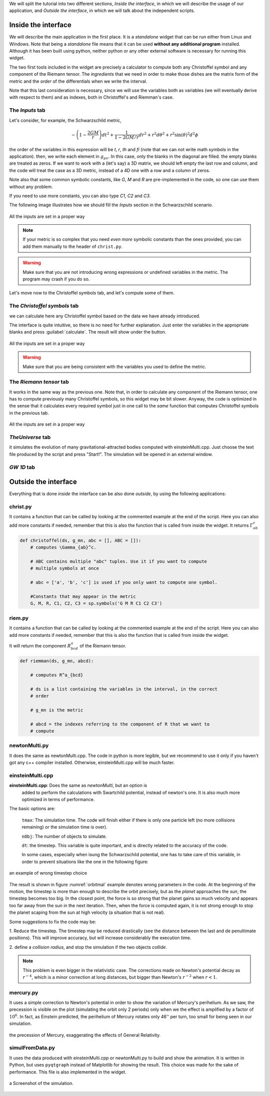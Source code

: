



We will split the tutorial into two different sections, *Inside the interface*,
in which we will describe the usage of our application, and *Outside the
interface*, in which we will talk about the independent scripts.


====================
Inside the interface
====================

We will describe the main application in the first place. It is a *standalone*
widget that can be run either from Linux and Windows. Note that being a
*standalone* file means that it can be used **without any additional program**
installed. Although it has been built using python, neither python or any
other external software is necessary for running this widget.


The two first tools included in the widget are precisely a calculator to
compute both any Christoffel symbol and any component of the Riemann tensor. The
*ingredients* that we need in order to make those dishes are the matrix form of
the metric and the *order* of the differentials when we write the interval.

Note that this last consideration is necessary, since we will use the variables
both as variables (we will eventually derive with respect to them) and as
indexes, both in Christoffel's and Riemman's case.

----------------
The *Inputs* tab
----------------


Let's consider, for example, the Schwarzschild metric, 

.. math::

   -\left(1-\frac{2GM}{r}\right)dt^2 + \frac{1}{1-2GM/r}dr^2 + r^2d\theta^2 + r^2\sin(\theta)^2d^2\phi



the order of the variables in this expression will be *t*, *r*, *th* and *fi*
(note that we can not write math symbols in the application). then, we write
each element in :math:`g_{\mu\nu}`. In this case, only the blanks in the
diagonal are filled. the empty blanks are treated as zeros. If we want to work
with a (let's say) a 3D matrix, we should left empty the last row and column,
and the code will treat the case as a 3D metric, instead of a 4D one with a row
and a column of zeros. 

Note also that some common symbolic constants, like *G*, *M* and *R* are
pre-implemented in the code, so one can use them without any problem. 

If you need to use more constants, you can also type *C1*, *C2* and *C3*.

The following image illustrates how we should fill the *Inputs* section in the
Schwarzschild scenario.

.. _inputs:
.. figure:: images/inputs.png
   :align: center
   :alt: All the inputs are set in a proper way

   All the inputs are set in a proper way

.. note:: If your metric is so complex that you need *even more* symbolic
            constants than the ones provided, you can add them manually to the
            header of ``christ.py``. 

.. warning:: Make sure that you are not introducing wrong expressions or
                undefined variables in the metric. The program may crash if you
                do so.

Let's move now to the Christoffel symbols tab, and let's compute some of them.

-----------------------------
The *Christoffel symbols* tab
-----------------------------

we can calculate here any Christoffel symbol based on the data we have already
introduced. 

The interface is quite intuitive, so there is no need for further explanation.
Just enter the variables in the appropriate blanks and press
:guilabel:`calculate`. The result will show under the button.


.. christ:
.. figure:: images/christ.png
   :align: center
   :alt: All the inputs are set in a proper way

   All the inputs are set in a proper way

.. warning:: Make sure that you are being consistent with the variables you
                used to define the metric.

-----------------------------
The *Riemann tensor* tab
-----------------------------

It works in the same way as the previous one. Note that, in order to calculate
any component of the Riemann tensor, one has to compute previously many
Christoffel symbols, so this widget may be bit slower. Anyway, the code is
optimized in the sense that it calculates every required symbol just in one
call to the *same* function that computes Christoffel symbols in the previous
tab. 


.. riemann:
.. figure:: images/rieman.png
   :align: center
   :alt: All the inputs are set in a proper way

   All the inputs are set in a proper way

-----------------------------
*TheUniverse* tab
-----------------------------

it simulates the evolution of many gravitational-attracted bodies computed with
einsteinMulti.cpp. Just choose the text file produced by the script and press
"Start!". The simulation will be opened in an external window. 

-----------------------------
*GW 1D* tab
-----------------------------



=====================
Outside the interface
=====================

Everything that is done *inside* the interface can be also done *outside*, by
using the following applications:


-----------------------------
christ.py
-----------------------------

It contains a function that can be called by looking at the commented example
at the end of the script. Here you can also add more constants if needed,
remember that this is also the function that is called from inside the widget. 
It returns :math:`\Gamma_{ab}^c`


.. code-block:: python

    def christoffel(ds, g_mn, abc = [], ABC = []):
        # computes \Gamma_{ab}^c. 

        # ABC contains multiple "abc" tuples. Use it if you want to compute
        # multiple symbols at once

        # abc = ['a', 'b', 'c'] is used if you only want to compute one symbol.

        #Constants that may appear in the metric
        G, M, R, C1, C2, C3 = sp.symbols('G M R C1 C2 C3')


-----------------------------
riem.py
-----------------------------

It contains a function that can be called by looking at the commented example
at the end of the script. Here you can also add more constants if needed,
remember that this is also the function that is called from inside the widget. 

It will return the component :math:`R^a_{bcd}` of the Riemann tensor.

.. code-block:: python

    def riemman(ds, g_mn, abcd):
        
        # computes R^a_{bcd} 
        
        # ds is a list containing the variables in the interval, in the correct
        # order

        # g_mn is the metric 
        
        # abcd = the indexes referring to the component of R that we want to
        # compute

-----------------------------
newtonMulti.py
-----------------------------

It does the same as newtonMulti.cpp. The code in python is more legible, but we
recommend to use it only if you haven't got any c++ compiler installed.
Otherwise, einsteinMulti.cpp will be much faster.  

-----------------
einsteinMulti.cpp
-----------------

**einsteinMulti.cpp**: Does the same as *newtonMulti*, but an option is
    added to perform the calculations with Swartchild potential, instead of
    newton's one. It is also much more optimized in terms of performance.

The basic options are:

    ``tmax``: The simulation time. The code will finish either if there is only
    one particle left (no more collisions remaining) or the simulation time is
    over).

    ``nObj``: The number of objects to simulate.

    ``dt``: the timestep. This variable is quite important, and is directly
    related to the accuracy of the code.

    In some cases, especially when isung the Schwarzschild potential, one has to
    take care of this variable, in order to prevent situations like the one 
    in the following figure:

.. _orbitmal:
.. figure:: images/orbitmal.png
   :align: center
   :alt: an example of wrong timestep choice

   an example of wrong timestep choice
   
   
   
The result is shown in figure :numref:`orbitmal` example denotes wrong parameters
in the code. At the beginning of the motion, the timestep is more than enough
to describe the orbit precisely, but as the *planet* approaches the *sun*, the
timestep becomes too big. In the closest point, the force is so strong that the
planet gains so much velocity and appears too far away from the sun in the next
iteration. Then, when the force is computed again, it is not strong enough to
stop the planet scaping from the sun at high velocity (a situation that is not
real).

Some suggestions to fix the code may be:

1.  Reduce the timestep. The timestep may be reduced drastically (see the
distance between the last and de penultimate positions). This will improve
accuracy, but will increase considerably the execution time.

2.  define a *collision radius*, and stop the simulation if the two objects
*collide*.


.. note:: This problem is even bigger in the relativistic case. The corrections
            made on Newton's potential decay as :math:`r^{-4}`, which is a
            minor correction at long distances, but bigger than Newton's
            :math:`r^{-2}` when :math:`r<1`.

-----------------
mercury.py
-----------------

It uses a simple correction to Newton's potential in order to show the
variation of Mercury's perihelium. As we saw, the precession is visible on the
plot (simulating the orbit only 2 periods) only when we the effect is
amplified by a factor of :math:`10^6`. In fact, as Einstein predicted, the
perihelium of Mercury rotates only 46'' per turn, too small for being seen in
our simulation. 

.. _mercury:
.. figure:: images/mercury.png
   :align: center
   :alt: the precession of Mercury, exaggerating the effects of General Relativity.

   the precession of Mercury, exaggerating the effects of General Relativity.

----------------
simulFromData.py
----------------

It uses the data produced with einsteinMulti.cpp or newtonMulti.py to build and
show the animation. It is written in Python, but uses ``pyqtgraph`` instead of
Matplotlib for showing the result. This choice was made for the sake of
performance. This file is also implemented in the widget.

.. _universe:
.. figure:: images/universe.png
   :align: center
   :alt: a Screenshot of the simulation.

   a Screenshot of the simulation.


